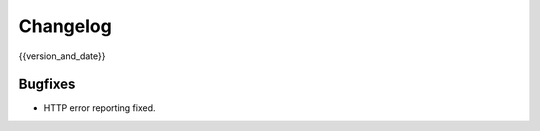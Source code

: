 =========
Changelog
=========

{{version_and_date}}

Bugfixes
--------

- HTTP error reporting fixed.
